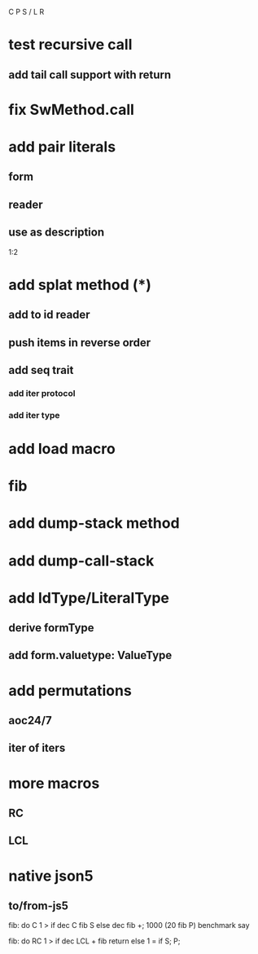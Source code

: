 C P S / L R

* test recursive call
** add tail call support with return

* fix SwMethod.call

* add pair literals
** form
** reader
** use as description
1:2

* add splat method (*)
** add to id reader
** push items in reverse order
** add seq trait
*** add iter protocol
*** add iter type

* add load macro

* fib

* add dump-stack method
* add dump-call-stack

* add IdType/LiteralType
** derive formType
** add form.valuetype: ValueType

* add permutations
** aoc24/7
** iter of iters

* more macros
** RC
** LCL

* native json5
** to/from-js5

fib: do C 1 > if dec C fib S else dec fib +;
1000 (20 fib P) benchmark say

fib: do
  RC 1 > if
    dec LCL + fib return
  else
    1 = if S;
  P;
